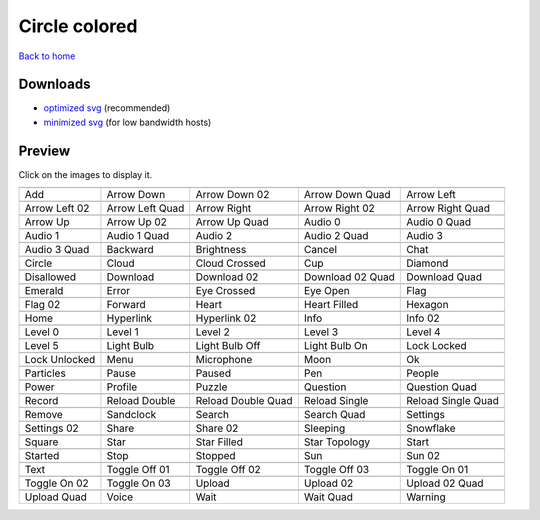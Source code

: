 Circle colored
==============

`Back to home <README.rst>`__

Downloads
---------

- `optimized svg <https://github.com/IceflowRE/simple-icons/releases/download/latest/circle-colored-optimized.zip>`__ (recommended)
- `minimized svg <https://github.com/IceflowRE/simple-icons/releases/download/latest/circle-colored-minimized.zip>`__ (for low bandwidth hosts)

Preview
-------

Click on the images to display it.

========  ========  ========  ========  ========  
|svg000|  |svg001|  |svg002|  |svg003|  |svg004|
|dsc000|  |dsc001|  |dsc002|  |dsc003|  |dsc004|
|svg005|  |svg006|  |svg007|  |svg008|  |svg009|
|dsc005|  |dsc006|  |dsc007|  |dsc008|  |dsc009|
|svg010|  |svg011|  |svg012|  |svg013|  |svg014|
|dsc010|  |dsc011|  |dsc012|  |dsc013|  |dsc014|
|svg015|  |svg016|  |svg017|  |svg018|  |svg019|
|dsc015|  |dsc016|  |dsc017|  |dsc018|  |dsc019|
|svg020|  |svg021|  |svg022|  |svg023|  |svg024|
|dsc020|  |dsc021|  |dsc022|  |dsc023|  |dsc024|
|svg025|  |svg026|  |svg027|  |svg028|  |svg029|
|dsc025|  |dsc026|  |dsc027|  |dsc028|  |dsc029|
|svg030|  |svg031|  |svg032|  |svg033|  |svg034|
|dsc030|  |dsc031|  |dsc032|  |dsc033|  |dsc034|
|svg035|  |svg036|  |svg037|  |svg038|  |svg039|
|dsc035|  |dsc036|  |dsc037|  |dsc038|  |dsc039|
|svg040|  |svg041|  |svg042|  |svg043|  |svg044|
|dsc040|  |dsc041|  |dsc042|  |dsc043|  |dsc044|
|svg045|  |svg046|  |svg047|  |svg048|  |svg049|
|dsc045|  |dsc046|  |dsc047|  |dsc048|  |dsc049|
|svg050|  |svg051|  |svg052|  |svg053|  |svg054|
|dsc050|  |dsc051|  |dsc052|  |dsc053|  |dsc054|
|svg055|  |svg056|  |svg057|  |svg058|  |svg059|
|dsc055|  |dsc056|  |dsc057|  |dsc058|  |dsc059|
|svg060|  |svg061|  |svg062|  |svg063|  |svg064|
|dsc060|  |dsc061|  |dsc062|  |dsc063|  |dsc064|
|svg065|  |svg066|  |svg067|  |svg068|  |svg069|
|dsc065|  |dsc066|  |dsc067|  |dsc068|  |dsc069|
|svg070|  |svg071|  |svg072|  |svg073|  |svg074|
|dsc070|  |dsc071|  |dsc072|  |dsc073|  |dsc074|
|svg075|  |svg076|  |svg077|  |svg078|  |svg079|
|dsc075|  |dsc076|  |dsc077|  |dsc078|  |dsc079|
|svg080|  |svg081|  |svg082|  |svg083|  |svg084|
|dsc080|  |dsc081|  |dsc082|  |dsc083|  |dsc084|
|svg085|  |svg086|  |svg087|  |svg088|  |svg089|
|dsc085|  |dsc086|  |dsc087|  |dsc088|  |dsc089|
|svg090|  |svg091|  |svg092|  |svg093|  |svg094|
|dsc090|  |dsc091|  |dsc092|  |dsc093|  |dsc094|
|svg095|  |svg096|  |svg097|  |svg098|  |svg099|
|dsc095|  |dsc096|  |dsc097|  |dsc098|  |dsc099|
|svg100|  |svg101|  |svg102|  |svg103|  |svg104|
|dsc100|  |dsc101|  |dsc102|  |dsc103|  |dsc104|
|svg105|  |svg106|  |svg107|  |svg108|  |svg109|
|dsc105|  |dsc106|  |dsc107|  |dsc108|  |dsc109|
|svg110|  |svg111|  |svg112|  |svg113|  |svg114|
|dsc110|  |dsc111|  |dsc112|  |dsc113|  |dsc114|
========  ========  ========  ========  ========  


.. |dsc000| replace:: Add
.. |svg000| image:: icons/circle-colored/add.svg
    :width: 128px
    :target: icons/circle-colored/add.svg
.. |dsc001| replace:: Arrow Down
.. |svg001| image:: icons/circle-colored/arrow_down.svg
    :width: 128px
    :target: icons/circle-colored/arrow_down.svg
.. |dsc002| replace:: Arrow Down 02
.. |svg002| image:: icons/circle-colored/arrow_down-02.svg
    :width: 128px
    :target: icons/circle-colored/arrow_down-02.svg
.. |dsc003| replace:: Arrow Down Quad
.. |svg003| image:: icons/circle-colored/arrow_down_quad.svg
    :width: 128px
    :target: icons/circle-colored/arrow_down_quad.svg
.. |dsc004| replace:: Arrow Left
.. |svg004| image:: icons/circle-colored/arrow_left.svg
    :width: 128px
    :target: icons/circle-colored/arrow_left.svg
.. |dsc005| replace:: Arrow Left 02
.. |svg005| image:: icons/circle-colored/arrow_left-02.svg
    :width: 128px
    :target: icons/circle-colored/arrow_left-02.svg
.. |dsc006| replace:: Arrow Left Quad
.. |svg006| image:: icons/circle-colored/arrow_left_quad.svg
    :width: 128px
    :target: icons/circle-colored/arrow_left_quad.svg
.. |dsc007| replace:: Arrow Right
.. |svg007| image:: icons/circle-colored/arrow_right.svg
    :width: 128px
    :target: icons/circle-colored/arrow_right.svg
.. |dsc008| replace:: Arrow Right 02
.. |svg008| image:: icons/circle-colored/arrow_right-02.svg
    :width: 128px
    :target: icons/circle-colored/arrow_right-02.svg
.. |dsc009| replace:: Arrow Right Quad
.. |svg009| image:: icons/circle-colored/arrow_right_quad.svg
    :width: 128px
    :target: icons/circle-colored/arrow_right_quad.svg
.. |dsc010| replace:: Arrow Up
.. |svg010| image:: icons/circle-colored/arrow_up.svg
    :width: 128px
    :target: icons/circle-colored/arrow_up.svg
.. |dsc011| replace:: Arrow Up 02
.. |svg011| image:: icons/circle-colored/arrow_up-02.svg
    :width: 128px
    :target: icons/circle-colored/arrow_up-02.svg
.. |dsc012| replace:: Arrow Up Quad
.. |svg012| image:: icons/circle-colored/arrow_up_quad.svg
    :width: 128px
    :target: icons/circle-colored/arrow_up_quad.svg
.. |dsc013| replace:: Audio 0
.. |svg013| image:: icons/circle-colored/audio_0.svg
    :width: 128px
    :target: icons/circle-colored/audio_0.svg
.. |dsc014| replace:: Audio 0 Quad
.. |svg014| image:: icons/circle-colored/audio_0_quad.svg
    :width: 128px
    :target: icons/circle-colored/audio_0_quad.svg
.. |dsc015| replace:: Audio 1
.. |svg015| image:: icons/circle-colored/audio_1.svg
    :width: 128px
    :target: icons/circle-colored/audio_1.svg
.. |dsc016| replace:: Audio 1 Quad
.. |svg016| image:: icons/circle-colored/audio_1_quad.svg
    :width: 128px
    :target: icons/circle-colored/audio_1_quad.svg
.. |dsc017| replace:: Audio 2
.. |svg017| image:: icons/circle-colored/audio_2.svg
    :width: 128px
    :target: icons/circle-colored/audio_2.svg
.. |dsc018| replace:: Audio 2 Quad
.. |svg018| image:: icons/circle-colored/audio_2_quad.svg
    :width: 128px
    :target: icons/circle-colored/audio_2_quad.svg
.. |dsc019| replace:: Audio 3
.. |svg019| image:: icons/circle-colored/audio_3.svg
    :width: 128px
    :target: icons/circle-colored/audio_3.svg
.. |dsc020| replace:: Audio 3 Quad
.. |svg020| image:: icons/circle-colored/audio_3_quad.svg
    :width: 128px
    :target: icons/circle-colored/audio_3_quad.svg
.. |dsc021| replace:: Backward
.. |svg021| image:: icons/circle-colored/backward.svg
    :width: 128px
    :target: icons/circle-colored/backward.svg
.. |dsc022| replace:: Brightness
.. |svg022| image:: icons/circle-colored/brightness.svg
    :width: 128px
    :target: icons/circle-colored/brightness.svg
.. |dsc023| replace:: Cancel
.. |svg023| image:: icons/circle-colored/cancel.svg
    :width: 128px
    :target: icons/circle-colored/cancel.svg
.. |dsc024| replace:: Chat
.. |svg024| image:: icons/circle-colored/chat.svg
    :width: 128px
    :target: icons/circle-colored/chat.svg
.. |dsc025| replace:: Circle
.. |svg025| image:: icons/circle-colored/circle.svg
    :width: 128px
    :target: icons/circle-colored/circle.svg
.. |dsc026| replace:: Cloud
.. |svg026| image:: icons/circle-colored/cloud.svg
    :width: 128px
    :target: icons/circle-colored/cloud.svg
.. |dsc027| replace:: Cloud Crossed
.. |svg027| image:: icons/circle-colored/cloud_crossed.svg
    :width: 128px
    :target: icons/circle-colored/cloud_crossed.svg
.. |dsc028| replace:: Cup
.. |svg028| image:: icons/circle-colored/cup.svg
    :width: 128px
    :target: icons/circle-colored/cup.svg
.. |dsc029| replace:: Diamond
.. |svg029| image:: icons/circle-colored/diamond.svg
    :width: 128px
    :target: icons/circle-colored/diamond.svg
.. |dsc030| replace:: Disallowed
.. |svg030| image:: icons/circle-colored/disallowed.svg
    :width: 128px
    :target: icons/circle-colored/disallowed.svg
.. |dsc031| replace:: Download
.. |svg031| image:: icons/circle-colored/download.svg
    :width: 128px
    :target: icons/circle-colored/download.svg
.. |dsc032| replace:: Download 02
.. |svg032| image:: icons/circle-colored/download-02.svg
    :width: 128px
    :target: icons/circle-colored/download-02.svg
.. |dsc033| replace:: Download 02 Quad
.. |svg033| image:: icons/circle-colored/download-02-quad.svg
    :width: 128px
    :target: icons/circle-colored/download-02-quad.svg
.. |dsc034| replace:: Download Quad
.. |svg034| image:: icons/circle-colored/download_quad.svg
    :width: 128px
    :target: icons/circle-colored/download_quad.svg
.. |dsc035| replace:: Emerald
.. |svg035| image:: icons/circle-colored/emerald.svg
    :width: 128px
    :target: icons/circle-colored/emerald.svg
.. |dsc036| replace:: Error
.. |svg036| image:: icons/circle-colored/error.svg
    :width: 128px
    :target: icons/circle-colored/error.svg
.. |dsc037| replace:: Eye Crossed
.. |svg037| image:: icons/circle-colored/eye_crossed.svg
    :width: 128px
    :target: icons/circle-colored/eye_crossed.svg
.. |dsc038| replace:: Eye Open
.. |svg038| image:: icons/circle-colored/eye_open.svg
    :width: 128px
    :target: icons/circle-colored/eye_open.svg
.. |dsc039| replace:: Flag
.. |svg039| image:: icons/circle-colored/flag.svg
    :width: 128px
    :target: icons/circle-colored/flag.svg
.. |dsc040| replace:: Flag 02
.. |svg040| image:: icons/circle-colored/flag-02.svg
    :width: 128px
    :target: icons/circle-colored/flag-02.svg
.. |dsc041| replace:: Forward
.. |svg041| image:: icons/circle-colored/forward.svg
    :width: 128px
    :target: icons/circle-colored/forward.svg
.. |dsc042| replace:: Heart
.. |svg042| image:: icons/circle-colored/heart.svg
    :width: 128px
    :target: icons/circle-colored/heart.svg
.. |dsc043| replace:: Heart Filled
.. |svg043| image:: icons/circle-colored/heart_filled.svg
    :width: 128px
    :target: icons/circle-colored/heart_filled.svg
.. |dsc044| replace:: Hexagon
.. |svg044| image:: icons/circle-colored/hexagon.svg
    :width: 128px
    :target: icons/circle-colored/hexagon.svg
.. |dsc045| replace:: Home
.. |svg045| image:: icons/circle-colored/home.svg
    :width: 128px
    :target: icons/circle-colored/home.svg
.. |dsc046| replace:: Hyperlink
.. |svg046| image:: icons/circle-colored/hyperlink.svg
    :width: 128px
    :target: icons/circle-colored/hyperlink.svg
.. |dsc047| replace:: Hyperlink 02
.. |svg047| image:: icons/circle-colored/hyperlink-02.svg
    :width: 128px
    :target: icons/circle-colored/hyperlink-02.svg
.. |dsc048| replace:: Info
.. |svg048| image:: icons/circle-colored/info.svg
    :width: 128px
    :target: icons/circle-colored/info.svg
.. |dsc049| replace:: Info 02
.. |svg049| image:: icons/circle-colored/info-02.svg
    :width: 128px
    :target: icons/circle-colored/info-02.svg
.. |dsc050| replace:: Level 0
.. |svg050| image:: icons/circle-colored/level_0.svg
    :width: 128px
    :target: icons/circle-colored/level_0.svg
.. |dsc051| replace:: Level 1
.. |svg051| image:: icons/circle-colored/level_1.svg
    :width: 128px
    :target: icons/circle-colored/level_1.svg
.. |dsc052| replace:: Level 2
.. |svg052| image:: icons/circle-colored/level_2.svg
    :width: 128px
    :target: icons/circle-colored/level_2.svg
.. |dsc053| replace:: Level 3
.. |svg053| image:: icons/circle-colored/level_3.svg
    :width: 128px
    :target: icons/circle-colored/level_3.svg
.. |dsc054| replace:: Level 4
.. |svg054| image:: icons/circle-colored/level_4.svg
    :width: 128px
    :target: icons/circle-colored/level_4.svg
.. |dsc055| replace:: Level 5
.. |svg055| image:: icons/circle-colored/level_5.svg
    :width: 128px
    :target: icons/circle-colored/level_5.svg
.. |dsc056| replace:: Light Bulb
.. |svg056| image:: icons/circle-colored/light_bulb.svg
    :width: 128px
    :target: icons/circle-colored/light_bulb.svg
.. |dsc057| replace:: Light Bulb Off
.. |svg057| image:: icons/circle-colored/light_bulb_off.svg
    :width: 128px
    :target: icons/circle-colored/light_bulb_off.svg
.. |dsc058| replace:: Light Bulb On
.. |svg058| image:: icons/circle-colored/light_bulb_on.svg
    :width: 128px
    :target: icons/circle-colored/light_bulb_on.svg
.. |dsc059| replace:: Lock Locked
.. |svg059| image:: icons/circle-colored/lock_locked.svg
    :width: 128px
    :target: icons/circle-colored/lock_locked.svg
.. |dsc060| replace:: Lock Unlocked
.. |svg060| image:: icons/circle-colored/lock_unlocked.svg
    :width: 128px
    :target: icons/circle-colored/lock_unlocked.svg
.. |dsc061| replace:: Menu
.. |svg061| image:: icons/circle-colored/menu.svg
    :width: 128px
    :target: icons/circle-colored/menu.svg
.. |dsc062| replace:: Microphone
.. |svg062| image:: icons/circle-colored/microphone.svg
    :width: 128px
    :target: icons/circle-colored/microphone.svg
.. |dsc063| replace:: Moon
.. |svg063| image:: icons/circle-colored/moon.svg
    :width: 128px
    :target: icons/circle-colored/moon.svg
.. |dsc064| replace:: Ok
.. |svg064| image:: icons/circle-colored/ok.svg
    :width: 128px
    :target: icons/circle-colored/ok.svg
.. |dsc065| replace:: Particles
.. |svg065| image:: icons/circle-colored/particles.svg
    :width: 128px
    :target: icons/circle-colored/particles.svg
.. |dsc066| replace:: Pause
.. |svg066| image:: icons/circle-colored/pause.svg
    :width: 128px
    :target: icons/circle-colored/pause.svg
.. |dsc067| replace:: Paused
.. |svg067| image:: icons/circle-colored/paused.svg
    :width: 128px
    :target: icons/circle-colored/paused.svg
.. |dsc068| replace:: Pen
.. |svg068| image:: icons/circle-colored/pen.svg
    :width: 128px
    :target: icons/circle-colored/pen.svg
.. |dsc069| replace:: People
.. |svg069| image:: icons/circle-colored/people.svg
    :width: 128px
    :target: icons/circle-colored/people.svg
.. |dsc070| replace:: Power
.. |svg070| image:: icons/circle-colored/power.svg
    :width: 128px
    :target: icons/circle-colored/power.svg
.. |dsc071| replace:: Profile
.. |svg071| image:: icons/circle-colored/profile.svg
    :width: 128px
    :target: icons/circle-colored/profile.svg
.. |dsc072| replace:: Puzzle
.. |svg072| image:: icons/circle-colored/puzzle.svg
    :width: 128px
    :target: icons/circle-colored/puzzle.svg
.. |dsc073| replace:: Question
.. |svg073| image:: icons/circle-colored/question.svg
    :width: 128px
    :target: icons/circle-colored/question.svg
.. |dsc074| replace:: Question Quad
.. |svg074| image:: icons/circle-colored/question_quad.svg
    :width: 128px
    :target: icons/circle-colored/question_quad.svg
.. |dsc075| replace:: Record
.. |svg075| image:: icons/circle-colored/record.svg
    :width: 128px
    :target: icons/circle-colored/record.svg
.. |dsc076| replace:: Reload Double
.. |svg076| image:: icons/circle-colored/reload_double.svg
    :width: 128px
    :target: icons/circle-colored/reload_double.svg
.. |dsc077| replace:: Reload Double Quad
.. |svg077| image:: icons/circle-colored/reload_double_quad.svg
    :width: 128px
    :target: icons/circle-colored/reload_double_quad.svg
.. |dsc078| replace:: Reload Single
.. |svg078| image:: icons/circle-colored/reload_single.svg
    :width: 128px
    :target: icons/circle-colored/reload_single.svg
.. |dsc079| replace:: Reload Single Quad
.. |svg079| image:: icons/circle-colored/reload_single_quad.svg
    :width: 128px
    :target: icons/circle-colored/reload_single_quad.svg
.. |dsc080| replace:: Remove
.. |svg080| image:: icons/circle-colored/remove.svg
    :width: 128px
    :target: icons/circle-colored/remove.svg
.. |dsc081| replace:: Sandclock
.. |svg081| image:: icons/circle-colored/sandclock.svg
    :width: 128px
    :target: icons/circle-colored/sandclock.svg
.. |dsc082| replace:: Search
.. |svg082| image:: icons/circle-colored/search.svg
    :width: 128px
    :target: icons/circle-colored/search.svg
.. |dsc083| replace:: Search Quad
.. |svg083| image:: icons/circle-colored/search_quad.svg
    :width: 128px
    :target: icons/circle-colored/search_quad.svg
.. |dsc084| replace:: Settings
.. |svg084| image:: icons/circle-colored/settings.svg
    :width: 128px
    :target: icons/circle-colored/settings.svg
.. |dsc085| replace:: Settings 02
.. |svg085| image:: icons/circle-colored/settings-02.svg
    :width: 128px
    :target: icons/circle-colored/settings-02.svg
.. |dsc086| replace:: Share
.. |svg086| image:: icons/circle-colored/share.svg
    :width: 128px
    :target: icons/circle-colored/share.svg
.. |dsc087| replace:: Share 02
.. |svg087| image:: icons/circle-colored/share-02.svg
    :width: 128px
    :target: icons/circle-colored/share-02.svg
.. |dsc088| replace:: Sleeping
.. |svg088| image:: icons/circle-colored/sleeping.svg
    :width: 128px
    :target: icons/circle-colored/sleeping.svg
.. |dsc089| replace:: Snowflake
.. |svg089| image:: icons/circle-colored/snowflake.svg
    :width: 128px
    :target: icons/circle-colored/snowflake.svg
.. |dsc090| replace:: Square
.. |svg090| image:: icons/circle-colored/square.svg
    :width: 128px
    :target: icons/circle-colored/square.svg
.. |dsc091| replace:: Star
.. |svg091| image:: icons/circle-colored/star.svg
    :width: 128px
    :target: icons/circle-colored/star.svg
.. |dsc092| replace:: Star Filled
.. |svg092| image:: icons/circle-colored/star_filled.svg
    :width: 128px
    :target: icons/circle-colored/star_filled.svg
.. |dsc093| replace:: Star Topology
.. |svg093| image:: icons/circle-colored/star_topology.svg
    :width: 128px
    :target: icons/circle-colored/star_topology.svg
.. |dsc094| replace:: Start
.. |svg094| image:: icons/circle-colored/start.svg
    :width: 128px
    :target: icons/circle-colored/start.svg
.. |dsc095| replace:: Started
.. |svg095| image:: icons/circle-colored/started.svg
    :width: 128px
    :target: icons/circle-colored/started.svg
.. |dsc096| replace:: Stop
.. |svg096| image:: icons/circle-colored/stop.svg
    :width: 128px
    :target: icons/circle-colored/stop.svg
.. |dsc097| replace:: Stopped
.. |svg097| image:: icons/circle-colored/stopped.svg
    :width: 128px
    :target: icons/circle-colored/stopped.svg
.. |dsc098| replace:: Sun
.. |svg098| image:: icons/circle-colored/sun.svg
    :width: 128px
    :target: icons/circle-colored/sun.svg
.. |dsc099| replace:: Sun 02
.. |svg099| image:: icons/circle-colored/sun-02.svg
    :width: 128px
    :target: icons/circle-colored/sun-02.svg
.. |dsc100| replace:: Text
.. |svg100| image:: icons/circle-colored/text.svg
    :width: 128px
    :target: icons/circle-colored/text.svg
.. |dsc101| replace:: Toggle Off 01
.. |svg101| image:: icons/circle-colored/toggle_off-01.svg
    :width: 128px
    :target: icons/circle-colored/toggle_off-01.svg
.. |dsc102| replace:: Toggle Off 02
.. |svg102| image:: icons/circle-colored/toggle_off-02.svg
    :width: 128px
    :target: icons/circle-colored/toggle_off-02.svg
.. |dsc103| replace:: Toggle Off 03
.. |svg103| image:: icons/circle-colored/toggle_off-03.svg
    :width: 128px
    :target: icons/circle-colored/toggle_off-03.svg
.. |dsc104| replace:: Toggle On 01
.. |svg104| image:: icons/circle-colored/toggle_on-01.svg
    :width: 128px
    :target: icons/circle-colored/toggle_on-01.svg
.. |dsc105| replace:: Toggle On 02
.. |svg105| image:: icons/circle-colored/toggle_on-02.svg
    :width: 128px
    :target: icons/circle-colored/toggle_on-02.svg
.. |dsc106| replace:: Toggle On 03
.. |svg106| image:: icons/circle-colored/toggle_on-03.svg
    :width: 128px
    :target: icons/circle-colored/toggle_on-03.svg
.. |dsc107| replace:: Upload
.. |svg107| image:: icons/circle-colored/upload.svg
    :width: 128px
    :target: icons/circle-colored/upload.svg
.. |dsc108| replace:: Upload 02
.. |svg108| image:: icons/circle-colored/upload-02.svg
    :width: 128px
    :target: icons/circle-colored/upload-02.svg
.. |dsc109| replace:: Upload 02 Quad
.. |svg109| image:: icons/circle-colored/upload-02-quad.svg
    :width: 128px
    :target: icons/circle-colored/upload-02-quad.svg
.. |dsc110| replace:: Upload Quad
.. |svg110| image:: icons/circle-colored/upload_quad.svg
    :width: 128px
    :target: icons/circle-colored/upload_quad.svg
.. |dsc111| replace:: Voice
.. |svg111| image:: icons/circle-colored/voice.svg
    :width: 128px
    :target: icons/circle-colored/voice.svg
.. |dsc112| replace:: Wait
.. |svg112| image:: icons/circle-colored/wait.svg
    :width: 128px
    :target: icons/circle-colored/wait.svg
.. |dsc113| replace:: Wait Quad
.. |svg113| image:: icons/circle-colored/wait_quad.svg
    :width: 128px
    :target: icons/circle-colored/wait_quad.svg
.. |dsc114| replace:: Warning
.. |svg114| image:: icons/circle-colored/warning.svg
    :width: 128px
    :target: icons/circle-colored/warning.svg

